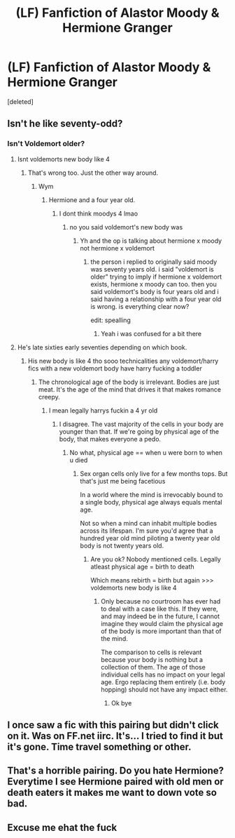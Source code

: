 #+TITLE: (LF) Fanfiction of Alastor Moody & Hermione Granger

* (LF) Fanfiction of Alastor Moody & Hermione Granger
:PROPERTIES:
:Score: 0
:DateUnix: 1583296660.0
:DateShort: 2020-Mar-04
:FlairText: Request
:END:
[deleted]


** Isn't he like seventy-odd?
:PROPERTIES:
:Author: Notus_Oren
:Score: 3
:DateUnix: 1583296770.0
:DateShort: 2020-Mar-04
:END:

*** Isn't Voldemort older?
:PROPERTIES:
:Author: uplock_
:Score: 1
:DateUnix: 1583297967.0
:DateShort: 2020-Mar-04
:END:

**** Isnt voldemorts new body like 4
:PROPERTIES:
:Author: TheSirGrailluet
:Score: 4
:DateUnix: 1583298613.0
:DateShort: 2020-Mar-04
:END:

***** That's wrong too. Just the other way around.
:PROPERTIES:
:Author: uplock_
:Score: 2
:DateUnix: 1583298979.0
:DateShort: 2020-Mar-04
:END:

****** Wym
:PROPERTIES:
:Author: TheSirGrailluet
:Score: 1
:DateUnix: 1583299741.0
:DateShort: 2020-Mar-04
:END:

******* Hermione and a four year old.
:PROPERTIES:
:Author: uplock_
:Score: 2
:DateUnix: 1583299867.0
:DateShort: 2020-Mar-04
:END:

******** I dont think moodys 4 lmao
:PROPERTIES:
:Author: TheSirGrailluet
:Score: 0
:DateUnix: 1583299908.0
:DateShort: 2020-Mar-04
:END:

********* no you said voldemort's new body was
:PROPERTIES:
:Author: uplock_
:Score: 1
:DateUnix: 1583299936.0
:DateShort: 2020-Mar-04
:END:

********** Yh and the op is talking about hermione x moody not hermione x voldemort
:PROPERTIES:
:Author: TheSirGrailluet
:Score: -1
:DateUnix: 1583300051.0
:DateShort: 2020-Mar-04
:END:

*********** the person i replied to originally said moody was seventy years old. i said "voldemort is older" trying to imply if hermione x voldemort exists, hermione x moody can too. then you said voldemort's body is four years old and i said having a relationship with a four year old is wrong. is everything clear now?

edit: spealling
:PROPERTIES:
:Author: uplock_
:Score: 2
:DateUnix: 1583300261.0
:DateShort: 2020-Mar-04
:END:

************ Yeah i was confused for a bit there
:PROPERTIES:
:Author: TheSirGrailluet
:Score: 1
:DateUnix: 1583300297.0
:DateShort: 2020-Mar-04
:END:


**** He's late sixties early seventies depending on which book.
:PROPERTIES:
:Author: Notus_Oren
:Score: 1
:DateUnix: 1583299363.0
:DateShort: 2020-Mar-04
:END:

***** His new body is like 4 tho sooo technicalities any voldemort/harry fics with a new voldemort body have harry fucking a toddler
:PROPERTIES:
:Author: TheSirGrailluet
:Score: 2
:DateUnix: 1583299806.0
:DateShort: 2020-Mar-04
:END:

****** The chronological age of the body is irrelevant. Bodies are just meat. It's the age of the mind that drives it that makes romance creepy.
:PROPERTIES:
:Author: Notus_Oren
:Score: 2
:DateUnix: 1583300145.0
:DateShort: 2020-Mar-04
:END:

******* I mean legally harrys fuckin a 4 yr old
:PROPERTIES:
:Author: TheSirGrailluet
:Score: 0
:DateUnix: 1583300174.0
:DateShort: 2020-Mar-04
:END:

******** I disagree. The vast majority of the cells in your body are younger than that. If we're going by physical age of the body, that makes everyone a pedo.
:PROPERTIES:
:Author: Notus_Oren
:Score: 1
:DateUnix: 1583300452.0
:DateShort: 2020-Mar-04
:END:

********* No what, physical age == when u were born to when u died
:PROPERTIES:
:Author: TheSirGrailluet
:Score: 1
:DateUnix: 1583300490.0
:DateShort: 2020-Mar-04
:END:

********** Sex organ cells only live for a few months tops. But that's just me being facetious

In a world where the mind is irrevocably bound to a single body, physical age always equals mental age.

Not so when a mind can inhabit multiple bodies across its lifespan. I'm sure you'd agree that a hundred year old mind piloting a twenty year old body is not twenty years old.
:PROPERTIES:
:Author: Notus_Oren
:Score: 1
:DateUnix: 1583300766.0
:DateShort: 2020-Mar-04
:END:

*********** Are you ok? Nobody mentioned cells. Legally atleast physical age = birth to death

Which means rebirth = birth but again >>> voldemorts new body is like 4
:PROPERTIES:
:Author: TheSirGrailluet
:Score: 1
:DateUnix: 1583300900.0
:DateShort: 2020-Mar-04
:END:

************ Only because no courtroom has ever had to deal with a case like this. If they were, and may indeed be in the future, I cannot imagine they would claim the physical age of the body is more important than that of the mind.

The comparison to cells is relevant because your body is nothing but a collection of them. The age of those individual cells has no impact on your legal age. Ergo replacing them entirely (i.e. body hopping) should not have any impact either.
:PROPERTIES:
:Author: Notus_Oren
:Score: 1
:DateUnix: 1583301324.0
:DateShort: 2020-Mar-04
:END:

************* Ok bye
:PROPERTIES:
:Author: TheSirGrailluet
:Score: 1
:DateUnix: 1583301359.0
:DateShort: 2020-Mar-04
:END:


** I once saw a fic with this pairing but didn't click on it. Was on FF.net iirc. It's... I tried to find it but it's gone. Time travel something or other.
:PROPERTIES:
:Author: DearDeathDay
:Score: 1
:DateUnix: 1583337355.0
:DateShort: 2020-Mar-04
:END:


** That's a horrible pairing. Do you hate Hermione? Everytime I see Hermione paired with old men or death eaters it makes me want to down vote so bad.
:PROPERTIES:
:Author: Demandred3000
:Score: 1
:DateUnix: 1583311394.0
:DateShort: 2020-Mar-04
:END:


** Excuse me ehat the fuck
:PROPERTIES:
:Author: TheSirGrailluet
:Score: 1
:DateUnix: 1583298593.0
:DateShort: 2020-Mar-04
:END:
